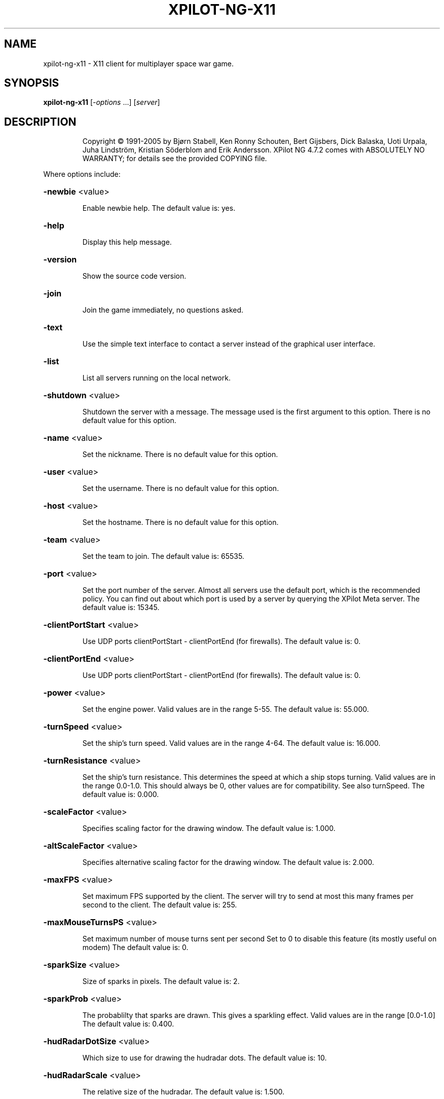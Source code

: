 .\" DO NOT MODIFY THIS FILE!  It was generated by help2man 1.36.
.TH XPILOT-NG-X11 "6" "August 2006" "xpilot.sourceforge.net" "Games"
.SH NAME
xpilot-ng-x11 \- X11 client for multiplayer space war game.
.SH SYNOPSIS
.B xpilot-ng-x11
[\fI-options \fR...] [\fIserver\fR]
.SH DESCRIPTION
.IP
Copyright © 1991\-2005 by Bjørn Stabell, Ken Ronny Schouten, Bert Gijsbers, Dick Balaska, Uoti Urpala, Juha Lindström, Kristian Söderblom and Erik Andersson.
XPilot NG 4.7.2 comes with ABSOLUTELY NO WARRANTY; for details see the
provided COPYING file.
.PP
Where options include:
.HP
\fB\-newbie\fR <value>
.IP
Enable newbie help.
The default value is: yes.
.HP
\fB\-help\fR
.IP
Display this help message.
.HP
\fB\-version\fR
.IP
Show the source code version.
.HP
\fB\-join\fR
.IP
Join the game immediately, no questions asked.
.HP
\fB\-text\fR
.IP
Use the simple text interface to contact a server
instead of the graphical user interface.
.HP
\fB\-list\fR
.IP
List all servers running on the local network.
.HP
\fB\-shutdown\fR <value>
.IP
Shutdown the server with a message.
The message used is the first argument to this option.
There is no default value for this option.
.HP
\fB\-name\fR <value>
.IP
Set the nickname.
There is no default value for this option.
.HP
\fB\-user\fR <value>
.IP
Set the username.
There is no default value for this option.
.HP
\fB\-host\fR <value>
.IP
Set the hostname.
There is no default value for this option.
.HP
\fB\-team\fR <value>
.IP
Set the team to join.
The default value is: 65535.
.HP
\fB\-port\fR <value>
.IP
Set the port number of the server.
Almost all servers use the default port, which is the recommended
policy.  You can find out about which port is used by a server by
querying the XPilot Meta server.
The default value is: 15345.
.HP
\fB\-clientPortStart\fR <value>
.IP
Use UDP ports clientPortStart \- clientPortEnd (for firewalls).
The default value is: 0.
.HP
\fB\-clientPortEnd\fR <value>
.IP
Use UDP ports clientPortStart \- clientPortEnd (for firewalls).
The default value is: 0.
.HP
\fB\-power\fR <value>
.IP
Set the engine power.
Valid values are in the range 5\-55.
The default value is: 55.000.
.HP
\fB\-turnSpeed\fR <value>
.IP
Set the ship's turn speed.
Valid values are in the range 4\-64.
The default value is: 16.000.
.HP
\fB\-turnResistance\fR <value>
.IP
Set the ship's turn resistance.
This determines the speed at which a ship stops turning.
Valid values are in the range 0.0\-1.0.
This should always be 0, other values are for compatibility.
See also turnSpeed.
The default value is: 0.000.
.HP
\fB\-scaleFactor\fR <value>
.IP
Specifies scaling factor for the drawing window.
The default value is: 1.000.
.HP
\fB\-altScaleFactor\fR <value>
.IP
Specifies alternative scaling factor for the drawing window.
The default value is: 2.000.
.HP
\fB\-maxFPS\fR <value>
.IP
Set maximum FPS supported by the client. The server will try to
send at most this many frames per second to the client.
The default value is: 255.
.HP
\fB\-maxMouseTurnsPS\fR <value>
.IP
Set maximum number of mouse turns sent per second
Set to 0 to disable this feature (its mostly useful on modem)
The default value is: 0.
.HP
\fB\-sparkSize\fR <value>
.IP
Size of sparks in pixels.
The default value is: 2.
.HP
\fB\-sparkProb\fR <value>
.IP
The probablilty that sparks are drawn.
This gives a sparkling effect.
Valid values are in the range [0.0\-1.0]
The default value is: 0.400.
.HP
\fB\-hudRadarDotSize\fR <value>
.IP
Which size to use for drawing the hudradar dots.
The default value is: 10.
.HP
\fB\-hudRadarScale\fR <value>
.IP
The relative size of the hudradar.
The default value is: 1.500.
.HP
\fB\-hudRadarLimit\fR <value>
.IP
Hudradar dots closer than this to your ship are not drawn.
A value of 1.0 means that the dots are not drawn for ships in
your active view area.
The default value is: 0.050.
.HP
\fB\-hudScale\fR <value>
.IP
How much larger than minimum size to draw the hud.
The default value is: 2.000.
.HP
\fB\-baseWarningType\fR <value>
.IP
Which type of base warning you prefer.
A value of 0 disables base warning.
A value of 1 draws a time meter on a base when a ship is appearing.
A value of 2 makes the base name flash when a ship is appearing.
A value of 3 combines the effects of values 1 and 2.
The default value is: 3.
.HP
\fB\-maxCharsInNames\fR <value>
.IP
Maximum number of characters to paint in names on game area.
The default value is: 16.
.HP
\fB\-slidingRadar\fR <value>
.IP
If the game is in edgewrap mode then the radar will keep your
position on the radar in the center and raw the rest of the radar
around it.  Note that this requires a fast graphics system.
The default value is: yes.
.HP
\fB\-dirPrediction\fR <value>
.IP
Client paints the wanted direction of your ship instead of what
the server sent you. Possible differences are corrected in
roundtrip time.
The default value is: no.
.HP
\fB\-showShipShapes\fR <value>
.IP
Should others' shipshapes be displayed or not.
The default value is: yes.
.HP
\fB\-showMyShipShape\fR <value>
.IP
Should your own shipshape be displayed or not.
The default value is: yes.
.HP
\fB\-showShipShapesHack\fR <value>
.IP
Should the ship shapes hack be displayed or not.
The default value is: no.
.HP
\fB\-showLivesByShip\fR <value>
.IP
Paint remaining lives next to ships.
The default value is: no.
.HP
\fB\-showMessages\fR <value>
.IP
Should game messages appear on screen.
The default value is: yes.
.HP
\fB\-showItems\fR <value>
.IP
Should owned items be displayed permanently on the HUD?
The default value is: yes.
.HP
\fB\-showItemsTime\fR <value>
.IP
If showItems is false, the time in seconds to display item
information on the HUD when it has changed.
The default value is: 5.000.
.HP
\fB\-filledWorld\fR <value>
.IP
Draws the walls solid, filled with one color,
unless overridden by texture.
Be warned that this option needs fast graphics.
The default value is: no.
.HP
\fB\-texturedWalls\fR <value>
.IP
Allows drawing polygon bitmaps specified by the (new\-style) map.
Be warned that this needs a reasonably fast graphics system.
The default value is: yes.
.HP
\fB\-protocolVersion\fR <value>
.IP
Which protocol version to prefer when joining servers.
There is no default value for this option.
.HP
\fB\-outlineWorld\fR <value>
.IP
Draws only the outline of all the wall blocks
on block based maps.
The default value is: no.
.HP
\fB\-showDecor\fR <value>
.IP
Should decorations be displayed on the screen and radar?
The default value is: yes.
.HP
\fB\-outlineDecor\fR <value>
.IP
Draws only the outline of the map decoration.
The default value is: no.
.HP
\fB\-filledDecor\fR <value>
.IP
Draws filled decorations.
The default value is: no.
.HP
\fB\-texturedDecor\fR <value>
.IP
Draws the map decoration filled with a texture pattern.
The default value is: no.
.HP
\fB\-clientRanker\fR <value>
.IP
Scan messages and make personal kill/death ranking.
The default value is: no.
.HP
\fB\-clockAMPM\fR <value>
.IP
Use AMPM format for clock display instead of 24 hour format.
The default value is: no.
.HP
\fB\-shotSize\fR <value>
.IP
The size of shots in pixels.
The default value is: 6.
.HP
\fB\-teamShotSize\fR <value>
.IP
The size of team shots in pixels.
Note that team shots are drawn in teamShotColor.
The default value is: 4.
.HP
\fB\-backgroundPointDist\fR <value>
.IP
The distance between points in the background measured in blocks.
These are drawn in empty map regions to keep feeling for which
direction the ship is moving to.
The default value is: 8.
.HP
\fB\-backgroundPointSize\fR <value>
.TP
Specifies the size of the background points.
0 means no points.
.IP
The default value is: 2.
.HP
\fB\-scoreObjectTime\fR <value>
.IP
How many seconds score objects remain visible on the map.
The default value is: 4.000.
.HP
\fB\-charsPerSecond\fR <value>
.IP
Rate at which messages appear on screen in characters per second.
The default value is: 100.
.HP
\fB\-maxMessages\fR <value>
.IP
The maximum number of messages to display at the same time.
The default value is: 8.
.HP
\fB\-messagesToStdout\fR <value>
.IP
Send messages to standard output.
0: Don't.
1: Only player messages.
2: Player and status messages.
The default value is: 0.
.HP
\fB\-maxLinesInHistory\fR <value>
.IP
Number of your messages saved in the 'history' of the talk window.
\&'history' is accessible with 'keyTalkCursorUp/Down'.
The default value is: 32.
.HP
\fB\-toggleShield\fR <value>
.IP
Are shields toggled by a keypress only?
The default value is: no.
.HP
\fB\-autoShield\fR <value>
.IP
Are shields lowered automatically for weapon fire?
The default value is: yes.
.HP
\fB\-fuelNotify\fR <value>
.IP
The limit when the HUD fuel bar will become visible.
The default value is: 500.000.
.HP
\fB\-fuelWarning\fR <value>
.IP
The limit when the HUD fuel bar will start flashing.
The default value is: 200.000.
.HP
\fB\-fuelCritical\fR <value>
.IP
The limit when the HUD fuel bar will flash faster.
The default value is: 100.000.
.HP
\fB\-speedFactHUD\fR <value>
.IP
How much to move HUD to indicate the current velocity.
The default value is: 0.000.
.HP
\fB\-speedFactPTR\fR <value>
.IP
Uses a red line to indicate the current velocity and direction.
The default value is: 0.000.
.HP
\fB\-showScoreDecimals\fR <value>
.IP
The number of decimals to use when displaying scores.
The default value is: 1.
.HP
\fB\-altPower\fR <value>
.IP
Set the ship's alternate engine power.
See also the keySwapSettings option.
The default value is: 55.000.
.HP
\fB\-altTurnSpeed\fR <value>
.IP
Set the ship's alternate turn speed.
See also the keySwapSettings option.
The default value is: 16.000.
.HP
\fB\-altTurnResistance\fR <value>
.IP
Set the ship's alternate turn resistance.
See also the keySwapSettings option.
The default value is: 0.000.
.HP
\fB\-markingLights\fR <value>
.IP
Should the fighters have marking lights, just like airplanes?
The default value is: no.
.HP
\fB\-modifierBank1\fR <value>
.IP
The default weapon modifier values for the first modifier bank.
There is no default value for this option.
.HP
\fB\-modifierBank2\fR <value>
.IP
The default weapon modifier values for the second modifier bank.
There is no default value for this option.
.HP
\fB\-modifierBank3\fR <value>
.IP
The default weapon modifier values for the third modifier bank.
There is no default value for this option.
.HP
\fB\-modifierBank4\fR <value>
.IP
The default weapon modifier values for the fourth modifier bank.
There is no default value for this option.
.HP
\fB\-shipShape\fR <value>
.TP
Define the ship shape to use.
Because the argument to this option
.IP
is rather large (up to 500 bytes) the recommended way to set
this option is in the .xpilotrc file in your home directory.
The exact format is defined in the file doc/README.SHIPS in the
XPilot distribution. Note that there is a nifty Unix tool called
editss for easy ship creation. There is XPShipEditor for Windows
and Ship Shaper for Java.  See the XPilot FAQ for details.
See also the "shipShapeFile" option below.
There is no default value for this option.
.HP
\fB\-shipShapeFile\fR <value>
.IP
An optional file where shipshapes can be stored.
If this resource is defined and it refers to an existing file
then shipshapes can be referenced to by their name.
For instance if you define shipShapeFile to be
/home/myself/.shipshapes and this file contains one or more
shipshapes then you can select the shipshape by starting xpilot as:
.IP
xpilot \fB\-shipShape\fR myshipshapename
.IP
Where "myshipshapename" should be the "name:" or "NM:" of
one of the shipshapes defined in /home/myself/.shipshapes.
Each shipshape definition should be defined on only one line,
where all characters up to the first left parenthesis don't matter.
The default value is: /usr/local/share/xpilot\-ng/shipshapes.txt.
.HP
\fB\-texturePath\fR <value>
.IP
Search path for texture files.
This is a list of one or more directories separated by colons.
The default value is: /usr/local/share/xpilot\-ng/textures/.
.HP
\fB\-clientRankFile\fR <value>
.IP
An optional file where clientside kill/death rank is stored.
There is no default value for this option.
.HP
\fB\-clientRankHTMLFile\fR <value>
.IP
An optional file where clientside kill/death rank is
published in HTML format.
There is no default value for this option.
.HP
\fB\-clientRankHTMLNOJSFile\fR <value>
.IP
An optional file where clientside kill/death rank is
published in HTML format, w/o JavaScript.
There is no default value for this option.
.HP
\fB\-soundFile\fR <value>
.IP
Specifies the sound file.
The default value is: /usr/local/share/xpilot\-ng/sound/sounds.txt.
.HP
\fB\-maxVolume\fR <value>
.IP
Specifies the volume to play sounds with (0\-100%%).
The default value is: 100.
.HP
\fB\-sound\fR <value>
.IP
Is sound enabled? (set to false to mute client).
The default value is: yes.
.HP
\fB\-fullColor\fR <value>
.IP
Whether to use a colors as close as possible to the specified ones
or use a few standard colors for everything. May require more
resources from your system.
The default value is: yes.
.HP
\fB\-texturedObjects\fR <value>
.IP
Whether to draw certain game objects with textures.
Be warned that this requires more graphics speed.
fullColor must be on for this to work.
You may also need to enable multibuffering or double\-buffering.
The default value is: yes.
.HP
\fB\-geometry\fR <value>
.IP
Set the window size and position in standard X geometry format.
The maximum allowed window size is 1922x1440.
The default value is: 1024x768.
.HP
\fB\-display\fR <value>
.IP
Set the X display.
There is no default value for this option.
.HP
\fB\-keyboard\fR <value>
.IP
Set the X keyboard input if you want keyboard input from
another display.  The default is to use the keyboard input from
the X display.
There is no default value for this option.
.HP
\fB\-visual\fR <value>
.IP
Specify which visual to use for allocating colors.
To get a listing of all possible visuals on your dislay
set the argument for this option to list.
There is no default value for this option.
.HP
\fB\-colorSwitch\fR <value>
.IP
Use color buffering or not.
Usually color buffering is faster, especially on 8\-bit
PseudoColor displays.
The default value is: yes.
.HP
\fB\-multibuffer\fR <value>
.IP
Use the X windows multibuffer extension if present.
The default value is: no.
.HP
\fB\-ignoreWindowManager\fR <value>
.IP
Ignore the window manager when opening the top level player window.
This can be handy if you want to have your XPilot window on a
preferred position without window manager borders.
Also sometimes window managers may interfere when switching
colormaps. This option may prevent that.
The default value is: no.
.HP
\fB\-gameFont\fR <value>
.IP
The font used on the HUD and for most other text.
The default value is: \-*\-fixed\-bold\-*\-*\-\-13\-*\-*\-*\-c\-*\-iso8859\-1.
.HP
\fB\-scoreListFont\fR <value>
.IP
The font used on the score list.
This must be a non\-proportional font.
The default value is: \-*\-fixed\-bold\-*\-*\-\-13\-*\-*\-*\-c\-*\-iso8859\-1.
.HP
\fB\-buttonFont\fR <value>
.IP
The font used on all buttons.
The default value is: \-*\-fixed\-bold\-*\-*\-\-13\-*\-*\-*\-c\-*\-iso8859\-1.
.HP
\fB\-textFont\fR <value>
.IP
The font used in the help and about windows.
The default value is: \-*\-fixed\-bold\-*\-*\-\-13\-*\-*\-*\-c\-*\-iso8859\-1.
.HP
\fB\-talkFont\fR <value>
.IP
The font used in the talk window.
The default value is: \-*\-fixed\-bold\-*\-*\-\-15\-*\-*\-*\-c\-*\-iso8859\-1.
.HP
\fB\-motdFont\fR <value>
.IP
The font used in the MOTD window and key list window.
This must be a non\-proportional font.
The default value is: \-*\-fixed\-bold\-*\-*\-\-13\-*\-*\-*\-c\-*\-iso8859\-1.
.HP
\fB\-messageFont\fR <value>
.IP
The font used for drawing messages.
The default value is: \-*\-fixed\-bold\-*\-*\-\-13\-*\-*\-*\-c\-*\-iso8859\-1.
.HP
\fB\-showNastyShots\fR <value>
.IP
Use the Nasty Looking Shots instead of the round shots.
You will probably want to increase your shotSize if you use this.
The default value is: no.
.HP
\fB\-mouseAccelInClient\fR <value>
.IP
This option makes the client handle the mouse acceleration.
Options mouseAccelNum, mouseAccelDenom and mouseAccelThresh can
be used to fine tune the acceleration. The default values of these
three options give linear response to mouse movements.
The default value is: yes.
.HP
\fB\-mouseAccelNum\fR <value>
.IP
Mouse acceleration numerator.
The default value is: 0.
.HP
\fB\-mouseAccelDenom\fR <value>
.IP
Mouse acceleration denominator.
The default value is: 1.
.HP
\fB\-mouseAccelThresh\fR <value>
.IP
Mouse acceleration threshold.
The default value is: 0.
.HP
\fB\-hudColor\fR <value>
.IP
Which color number to use for drawing the HUD.
The default value is: 2.
.HP
\fB\-hudHLineColor\fR <value>
.IP
Which color number to use for drawing the horizontal lines
The default value is: 0.
.HP
\fB\-hudVLineColor\fR <value>
.IP
Which color number to use for drawing the vertical lines
in the HUD.
The default value is: 0.
.HP
\fB\-hudItemsColor\fR <value>
.IP
Which color number to use for drawing owned items on the HUD.
The default value is: 2.
.HP
\fB\-hudRadarEnemyColor\fR <value>
.IP
Which color number to use for drawing hudradar dots
that represent enemy ships.
The default value is: 3.
.HP
\fB\-hudRadarOtherColor\fR <value>
.IP
Which color number to use for drawing hudradar dots
that represent friendly ships or other objects.
The default value is: 2.
.HP
\fB\-hudLockColor\fR <value>
.IP
Which color number to use for drawing the lock on the HUD.
The default value is: 0.
.HP
\fB\-fuelGaugeColor\fR <value>
.IP
Which color number to use for drawing the fuel gauge.
The default value is: 0.
.HP
\fB\-dirPtrColor\fR <value>
.IP
Which color number to use for drawing the direction pointer hack.
The default value is: 0.
.HP
\fB\-messagesColor\fR <value>
.IP
Which color number to use for drawing messages.
The default value is: 12.
.HP
\fB\-oldMessagesColor\fR <value>
.IP
Which color number to use for drawing old messages.
The default value is: 13.
.HP
\fB\-msgScanBallColor\fR <value>
.IP
Which color number to use for drawing ball message warning.
The default value is: 3.
.HP
\fB\-msgScanSafeColor\fR <value>
.IP
Which color number to use for drawing safe message.
The default value is: 4.
.HP
\fB\-msgScanCoverColor\fR <value>
.IP
Which color number to use for drawing cover message.
The default value is: 2.
.HP
\fB\-msgScanPopColor\fR <value>
.IP
Which color number to use for drawing pop message.
The default value is: 11.
.HP
\fB\-fuelMeterColor\fR <value>
.IP
Which color number to use for drawing the fuel meter.
The default value is: 0.
.HP
\fB\-powerMeterColor\fR <value>
.IP
Which color number to use for drawing the power meter.
The default value is: 0.
.HP
\fB\-turnSpeedMeterColor\fR <value>
.IP
Which color number to use for drawing the turn speed meter.
The default value is: 0.
.HP
\fB\-packetSizeMeterColor\fR <value>
.IP
Which color number to use for drawing the packet size meter.
Each bar is equavalent to 1024 bytes, for a maximum of 4096 bytes.
The default value is: 0.
.HP
\fB\-packetLossMeterColor\fR <value>
.IP
Which color number to use for drawing the packet loss meter.
This gives the percentage of lost frames due to network failure.
The default value is: 3.
.HP
\fB\-packetDropMeterColor\fR <value>
.IP
Which color number to use for drawing the packet drop meter.
This gives the percentage of dropped frames due to display
slowness.
The default value is: 3.
.HP
\fB\-packetLagMeterColor\fR <value>
.IP
Which color number to use for drawing the packet lag meter.
This gives the amount of lag in frames over the past one second.
The default value is: 3.
.HP
\fB\-temporaryMeterColor\fR <value>
.IP
Which color number to use for drawing temporary meters.
The default value is: 3.
.HP
\fB\-meterBorderColor\fR <value>
.IP
Which color number to use for drawing borders of meters.
The default value is: 2.
.HP
\fB\-scoreObjectColor\fR <value>
.IP
Which color number to use for drawing score objects.
The default value is: 4.
.HP
\fB\-wallRadarColor\fR <value>
.IP
Which color number to use for drawing walls on the radar.
Valid values all even numbers smaller than maxColors.
The default value is: 2.
.HP
\fB\-decorRadarColor\fR <value>
.IP
Which color number to use for drawing decorations on the radar.
Valid values are all even numbers smaller than maxColors.
The default value is: 6.
.HP
\fB\-targetRadarColor\fR <value>
.IP
Which color number to use for drawing targets on the radar.
Valid values are all even numbers smaller than maxColors.
The default value is: 4.
.HP
\fB\-clockColor\fR <value>
.IP
Which color number to use for drawing the clock.
The clock is displayed in the top right of the score window.
The default value is: 1.
.HP
\fB\-scoreColor\fR <value>
.IP
Which color number to use for drawing score list entries.
The default value is: 1.
.HP
\fB\-scoreSelfColor\fR <value>
.IP
Which color number to use for drawing your own score.
The default value is: 3.
.HP
\fB\-scoreInactiveColor\fR <value>
.IP
Which color number to use for drawing inactive players's scores.
The default value is: 12.
.HP
\fB\-scoreInactiveSelfColor\fR <value>
.IP
Which color number to use for drawing your score when inactive.
The default value is: 12.
.HP
\fB\-scoreOwnTeamColor\fR <value>
.IP
Which color number to use for drawing your own team score.
The default value is: 4.
.HP
\fB\-scoreEnemyTeamColor\fR <value>
.IP
Which color number to use for drawing enemy team score.
The default value is: 11.
.HP
\fB\-baseNameColor\fR <value>
.IP
Which color number to use for drawing names of bases
(unless drawn in one of the life colors).
The default value is: 2.
.HP
\fB\-backgroundPointColor\fR <value>
.IP
Which color number to use for drawing background points.
The default value is: 2.
.HP
\fB\-fuelColor\fR <value>
.IP
Which color number to use for drawing fuel stations.
The default value is: 3.
.HP
\fB\-visibilityBorderColor\fR <value>
.IP
Which color number to use for drawing the visibility border.
The default value is: 2.
.HP
\fB\-teamShotColor\fR <value>
.IP
Which color number to use for drawing harmless shots.
The default value is: 2.
.HP
\fB\-ballColor\fR <value>
.IP
Which color number to use for drawing balls.
The default value is: 1.
.HP
\fB\-connColor\fR <value>
.IP
Which color number to use for drawing connectors.
The default value is: 2.
.HP
\fB\-zeroLivesColor\fR <value>
.IP
Which color to associate with ships with zero lives left.
This can be used to paint for example ship and base names.
The default value is: 5.
.HP
\fB\-oneLifeColor\fR <value>
.IP
Which color to associate with ships with one life left.
This can be used to paint for example ship and base names.
The default value is: 11.
.HP
\fB\-twoLivesColor\fR <value>
.IP
Which color to associate with ships with two lives left.
This can be used to paint for example ship and base names.
The default value is: 4.
.HP
\fB\-manyLivesColor\fR <value>
.IP
Which color to associate with ships with more than two lives left.
This can be used to paint for example ship and base names.
The default value is: 0.
.HP
\fB\-selfLWColor\fR <value>
.IP
Which color to use to paint your ship in when on last life.
Original color for this is red.
The default value is: 3.
.HP
\fB\-enemyLWColor\fR <value>
.IP
Which color to use to paint enemy ships in when on last life.
Original color for this is red.
The default value is: 3.
.HP
\fB\-teamLWColor\fR <value>
.IP
Which color to use to paint teammate ships in when on last life.
Original color for this is green.
The default value is: 2.
.HP
\fB\-shipNameColor\fR <value>
.IP
Which color number to use for drawing names of ships
(unless drawn in one of the life colors).
The default value is: 2.
.HP
\fB\-mineNameColor\fR <value>
.IP
Which color number to use for drawing names of mines.
The default value is: 2.
.HP
\fB\-teamShipColor\fR <value>
.IP
Which color number to use for drawing your teammates.
The default value is: 2.
.HP
\fB\-team0Color\fR <value>
.IP
Which color number to use for drawing team 0 objects.
The default value is: 0.
.HP
\fB\-team1Color\fR <value>
.IP
Which color number to use for drawing team 1 objects.
The default value is: 0.
.HP
\fB\-team2Color\fR <value>
.IP
Which color number to use for drawing team 2 objects.
The default value is: 0.
.HP
\fB\-team3Color\fR <value>
.IP
Which color number to use for drawing team 3 objects.
The default value is: 0.
.HP
\fB\-team4Color\fR <value>
.IP
Which color number to use for drawing team 4 objects.
The default value is: 0.
.HP
\fB\-team5Color\fR <value>
.IP
Which color number to use for drawing team 5 objects.
The default value is: 0.
.HP
\fB\-team6Color\fR <value>
.IP
Which color number to use for drawing team 6 objects.
The default value is: 0.
.HP
\fB\-team7Color\fR <value>
.IP
Which color number to use for drawing team 7 objects.
The default value is: 0.
.HP
\fB\-team8Color\fR <value>
.IP
Which color number to use for drawing team 8 objects.
The default value is: 0.
.HP
\fB\-team9Color\fR <value>
.IP
Which color number to use for drawing team 9 objects.
The default value is: 0.
.HP
\fB\-msg1\fR <value>
.IP
Talkmessage 1.
The default value is: #t:***    BALL! Our ball is gone! Save it!   ***.
.HP
\fB\-msg2\fR <value>
.IP
Talkmessage 2.
The default value is: #t:*** SAFE! Our ball is safe. ***.
.HP
\fB\-msg3\fR <value>
.IP
Talkmessage 3.
The default value is: #t:*** COVER! The enemy ball is approaching our base. ***.
.HP
\fB\-msg4\fR <value>
.IP
Talkmessage 4.
The default value is: #t:*** POP! The enemy ball is back at the enemy base. ***.
.HP
\fB\-msg5\fR <value>
.IP
Talkmessage 5.
The default value is: #=[#t|2|/team 4|/team 2].
.HP
\fB\-msg6\fR <value>
.IP
Talkmessage 6.
There is no default value for this option.
.HP
\fB\-msg7\fR <value>
.IP
Talkmessage 7.
There is no default value for this option.
.HP
\fB\-msg8\fR <value>
.IP
Talkmessage 8.
There is no default value for this option.
.HP
\fB\-msg9\fR <value>
.IP
Talkmessage 9.
There is no default value for this option.
.HP
\fB\-msg10\fR <value>
.IP
Talkmessage 10.
There is no default value for this option.
.HP
\fB\-msg11\fR <value>
.IP
Talkmessage 11.
There is no default value for this option.
.HP
\fB\-msg12\fR <value>
.IP
Talkmessage 12.
There is no default value for this option.
.HP
\fB\-msg13\fR <value>
.IP
Talkmessage 13.
There is no default value for this option.
.HP
\fB\-msg14\fR <value>
.IP
Talkmessage 14.
There is no default value for this option.
.HP
\fB\-msg15\fR <value>
.IP
Talkmessage 15.
There is no default value for this option.
.HP
\fB\-msg16\fR <value>
.IP
Talkmessage 16.
There is no default value for this option.
.HP
\fB\-msg17\fR <value>
.IP
Talkmessage 17.
There is no default value for this option.
.HP
\fB\-msg18\fR <value>
.IP
Talkmessage 18.
There is no default value for this option.
.HP
\fB\-msg19\fR <value>
.IP
Talkmessage 19.
There is no default value for this option.
.HP
\fB\-msg20\fR <value>
.IP
Talkmessage 20.
There is no default value for this option.
.HP
\fB\-keyTurnLeft\fR <value>
.IP
Turn left (anti\-clockwise).
The default key is: a.
.HP
\fB\-keyTurnRight\fR <value>
.IP
Turn right (clockwise).
The default key is: s.
.HP
\fB\-keyThrust\fR <value>
.IP
Thrust.
The default keys are: Shift_R Shift_L.
.HP
\fB\-keyShield\fR <value>
.IP
Raise or toggle the shield.
The default key is: space.
.HP
\fB\-keyFireShot\fR <value>
.IP
Fire shot.
Note that shields must be down to fire.
The default keys are: Return Linefeed.
.HP
\fB\-keyFireMissile\fR <value>
.IP
Fire smart missile.
The default key is: backslash.
.HP
\fB\-keyFireTorpedo\fR <value>
.IP
Fire unguided torpedo.
The default key is: quoteright.
.HP
\fB\-keyFireHeat\fR <value>
.IP
Fire heatseeking missile.
The default key is: semicolon.
.HP
\fB\-keyFireLaser\fR <value>
.IP
Activate laser beam.
The default key is: slash.
.HP
\fB\-keyDropMine\fR <value>
.IP
Drop a stationary mine.
The default key is: Tab.
.HP
\fB\-keyDetachMine\fR <value>
.IP
Detach a moving mine.
The default key is: bracketright.
.HP
\fB\-keyDetonateMines\fR <value>
.IP
Detonate the closest mine you have dropped or thrown.
The default key is: equal.
.HP
\fB\-keyLockClose\fR <value>
.IP
Lock on closest player.
The default key is: Up.
.HP
\fB\-keyLockNextClose\fR <value>
.IP
Lock on next closest player.
The default key is: Down.
.HP
\fB\-keyLockNext\fR <value>
.IP
Lock on next player.
The default keys are: Next Right.
.HP
\fB\-keyLockPrev\fR <value>
.IP
Lock on previous player.
The default keys are: Prior Right.
.HP
\fB\-keyRefuel\fR <value>
.IP
Refuel.
The default keys are: f Control_L Control_R.
.HP
\fB\-keyRepair\fR <value>
.IP
Repair target.
The default key is: f.
.HP
\fB\-keyCloak\fR <value>
.IP
Toggle cloakdevice.
The default keys are: Delete BackSpace.
.HP
\fB\-keyEcm\fR <value>
.IP
Use ECM.
The default key is: bracketleft.
.HP
\fB\-keySelfDestruct\fR <value>
.IP
Toggle self destruct.
The default key is: End.
.HP
\fB\-keyIdMode\fR <value>
.IP
Toggle User mode (show real names).
The default key is: u.
.HP
\fB\-keyPause\fR <value>
.IP
Toggle pause mode.
When the ship is stationary on its homebase.
The default key is: Pause.
.HP
\fB\-keySwapSettings\fR <value>
.IP
Swap to alternate control settings.
These are the power, turn speed and turn resistance settings.
There is no default value for this option.
.HP
\fB\-keySwapScaleFactor\fR <value>
.IP
Swap scalefactor settings.
There is no default value for this option.
.HP
\fB\-keyChangeHome\fR <value>
.IP
Change home base.
When the ship is close to a suitable base.
The default keys are: Home h.
.HP
\fB\-keyConnector\fR <value>
.IP
Connect to a ball.
The default keys are: f Control_L Control_R.
.HP
\fB\-keyDropBall\fR <value>
.IP
Drop a ball.
The default key is: d.
.HP
\fB\-keyTankNext\fR <value>
.IP
Use the next tank.
The default key is: e.
.HP
\fB\-keyTankPrev\fR <value>
.IP
Use the the previous tank.
The default key is: w.
.HP
\fB\-keyTankDetach\fR <value>
.IP
Detach the current tank.
The default key is: r.
.HP
\fB\-keyIncreasePower\fR <value>
.IP
Increase engine power.
The default key is: KP_Multiply.
.HP
\fB\-keyDecreasePower\fR <value>
.IP
Decrease engine power.
The default key is: KP_Divide.
.HP
\fB\-keyIncreaseTurnspeed\fR <value>
.IP
Increase turnspeed.
The default key is: KP_Add.
.HP
\fB\-keyDecreaseTurnspeed\fR <value>
.IP
Decrease turnspeed.
The default key is: KP_Subtract.
.HP
\fB\-keyTransporter\fR <value>
.IP
Use transporter to steal an item.
The default key is: t.
.HP
\fB\-keyDeflector\fR <value>
.IP
Toggle deflector.
The default key is: o.
.HP
\fB\-keyHyperJump\fR <value>
.IP
Teleport.
The default key is: q.
.HP
\fB\-keyPhasing\fR <value>
.IP
Use phasing device.
The default key is: p.
.HP
\fB\-keyTalk\fR <value>
.IP
Toggle talk window.
The default key is: m.
.HP
\fB\-keyToggleNuclear\fR <value>
.IP
Toggle nuclear weapon modifier.
The default key is: n.
.HP
\fB\-keyToggleCluster\fR <value>
.IP
Toggle cluster weapon modifier.
The default key is: c.
.HP
\fB\-keyToggleImplosion\fR <value>
.IP
Toggle implosion weapon modifier.
The default key is: i.
.HP
\fB\-keyToggleVelocity\fR <value>
.IP
Toggle explosion velocity weapon modifier.
The default key is: v.
.HP
\fB\-keyToggleMini\fR <value>
.IP
Toggle mini weapon modifier.
The default key is: x.
.HP
\fB\-keyToggleSpread\fR <value>
.IP
Toggle spread weapon modifier.
The default key is: z.
.HP
\fB\-keyTogglePower\fR <value>
.IP
Toggle power weapon modifier.
The default key is: b.
.HP
\fB\-keyToggleCompass\fR <value>
.IP
Toggle HUD/radar compass lock.
The default key is: KP_7.
.HP
\fB\-keyToggleAutoPilot\fR <value>
.IP
Toggle automatic pilot mode.
The default key is: h.
.HP
\fB\-keyToggleLaser\fR <value>
.IP
Toggle laser modifier.
The default key is: l.
.HP
\fB\-keyEmergencyThrust\fR <value>
.IP
Pull emergency thrust handle.
The default key is: j.
.HP
\fB\-keyEmergencyShield\fR <value>
.IP
Toggle emergency shield power.
The default key is: Caps_Lock.
.HP
\fB\-keyTractorBeam\fR <value>
.IP
Use tractor beam in attract mode.
The default key is: comma.
.HP
\fB\-keyPressorBeam\fR <value>
.IP
Use tractor beam in repulse mode.
The default key is: period.
.HP
\fB\-keyClearModifiers\fR <value>
.IP
Clear current weapon modifiers.
The default key is: k.
.HP
\fB\-keyLoadModifiers1\fR <value>
.IP
Load the weapon modifiers from bank 1.
The default key is: 1.
.HP
\fB\-keyLoadModifiers2\fR <value>
.IP
Load the weapon modifiers from bank 2.
The default key is: 2.
.HP
\fB\-keyLoadModifiers3\fR <value>
.IP
Load the weapon modifiers from bank 3.
The default key is: 3.
.HP
\fB\-keyLoadModifiers4\fR <value>
.IP
Load the weapon modifiers from bank 4.
The default key is: 4.
.HP
\fB\-keyToggleOwnedItems\fR <value>
.IP
Toggle list of owned items on HUD.
The default key is: KP_8.
.HP
\fB\-keyToggleMessages\fR <value>
.IP
Toggle showing of messages.
The default key is: KP_9.
.HP
\fB\-keyReprogram\fR <value>
.IP
Reprogram modifier or lock bank.
The default key is: quoteleft.
.HP
\fB\-keyLoadLock1\fR <value>
.IP
Load player lock from bank 1.
The default key is: 5.
.HP
\fB\-keyLoadLock2\fR <value>
.IP
Load player lock from bank 2.
The default key is: 6.
.HP
\fB\-keyLoadLock3\fR <value>
.IP
Load player lock from bank 3.
The default key is: 7.
.HP
\fB\-keyLoadLock4\fR <value>
.IP
Load player lock from bank 4.
The default key is: 8.
.HP
\fB\-keyToggleRecord\fR <value>
.IP
Toggle recording of session (see recordFile).
The default key is: KP_5.
.HP
\fB\-keyToggleSound\fR <value>
.IP
Toggle sound. Changes value of option 'sound'.
There is no default value for this option.
.HP
\fB\-keyToggleRadarScore\fR <value>
.IP
Toggles the radar and score windows on and off.
The default key is: F11.
.HP
\fB\-keyToggleFullScreen\fR <value>
.IP
Toggles between fullscreen mode and window mode.
The default key is: F11.
.HP
\fB\-keySelectItem\fR <value>
.IP
Select an item to lose.
The default keys are: KP_0 KP_Insert.
.HP
\fB\-keyLoseItem\fR <value>
.IP
Lose the selected item.
The default keys are: KP_Delete KP_Decimal.
.HP
\fB\-keyPrintMessagesStdout\fR <value>
.IP
Print the current messages to stdout.
The default key is: Print.
.HP
\fB\-keyTalkCursorLeft\fR <value>
.IP
Move Cursor to the left in the talk window.
The default key is: Left.
.HP
\fB\-keyTalkCursorRight\fR <value>
.IP
Move Cursor to the right in the talk window.
The default key is: Right.
.HP
\fB\-keyTalkCursorUp\fR <value>
.IP
Browsing in the history of the talk window.
The default key is: Up.
.HP
\fB\-keyTalkCursorDown\fR <value>
.IP
Browsing in the history of the talk window.
The default key is: Down.
.HP
\fB\-keyPointerControl\fR <value>
.IP
Toggle pointer control.
The default key is: KP_Enter.
.HP
\fB\-keyExit\fR <value>
.IP
Generic exit key.
Used for example to exit mouse mode or quit the client.
The default key is: Escape.
.HP
\fB\-keyYes\fR <value>
.IP
Positive reply key.
Used to reply 'yes' to client questions.
The default key is: y.
.HP
\fB\-keyNo\fR <value>
.IP
Negative reply key.
Used to reply 'no' to client questions.
The default key is: n.
.HP
\fB\-keySendMsg1\fR <value>
.IP
Sends the talkmessage stored in msg1.
The default key is: F1.
.HP
\fB\-keySendMsg2\fR <value>
.IP
Sends the talkmessage stored in msg2.
The default key is: F2.
.HP
\fB\-keySendMsg3\fR <value>
.IP
Sends the talkmessage stored in msg3.
The default key is: F3.
.HP
\fB\-keySendMsg4\fR <value>
.IP
Sends the talkmessage stored in msg4.
The default key is: F4.
.HP
\fB\-keySendMsg5\fR <value>
.IP
Sends the talkmessage stored in msg5.
The default key is: F5.
.HP
\fB\-keySendMsg6\fR <value>
.IP
Sends the talkmessage stored in msg6.
The default key is: F6.
.HP
\fB\-keySendMsg7\fR <value>
.IP
Sends the talkmessage stored in msg7.
The default key is: F7.
.HP
\fB\-keySendMsg8\fR <value>
.IP
Sends the talkmessage stored in msg8.
The default key is: F8.
.HP
\fB\-keySendMsg9\fR <value>
.IP
Sends the talkmessage stored in msg9.
The default key is: F9.
.HP
\fB\-keySendMsg10\fR <value>
.IP
Sends the talkmessage stored in msg10.
The default key is: F10.
.HP
\fB\-keySendMsg11\fR <value>
.IP
Sends the talkmessage stored in msg11.
There is no default value for this option.
.HP
\fB\-keySendMsg12\fR <value>
.IP
Sends the talkmessage stored in msg12.
There is no default value for this option.
.HP
\fB\-keySendMsg13\fR <value>
.IP
Sends the talkmessage stored in msg13.
There is no default value for this option.
.HP
\fB\-keySendMsg14\fR <value>
.IP
Sends the talkmessage stored in msg14.
There is no default value for this option.
.HP
\fB\-keySendMsg15\fR <value>
.IP
Sends the talkmessage stored in msg15.
There is no default value for this option.
.HP
\fB\-keySendMsg16\fR <value>
.IP
Sends the talkmessage stored in msg16.
There is no default value for this option.
.HP
\fB\-keySendMsg17\fR <value>
.IP
Sends the talkmessage stored in msg17.
There is no default value for this option.
.HP
\fB\-keySendMsg18\fR <value>
.IP
Sends the talkmessage stored in msg18.
There is no default value for this option.
.HP
\fB\-keySendMsg19\fR <value>
.IP
Sends the talkmessage stored in msg19.
There is no default value for this option.
.HP
\fB\-keySendMsg20\fR <value>
.IP
Sends the talkmessage stored in msg20.
There is no default value for this option.
.HP
\fB\-pointerButton1\fR <value>
.IP
The keys to activate when pressing the first mouse button.
The default value is: keyFireShot.
.HP
\fB\-pointerButton2\fR <value>
.IP
The keys to activate when pressing the second mouse button.
The default value is: keyThrust.
.HP
\fB\-pointerButton3\fR <value>
.IP
The keys to activate when pressing the third mouse button.
The default value is: keyThrust.
.HP
\fB\-pointerButton4\fR <value>
.IP
The keys to activate when pressing the fourth mouse button.
There is no default value for this option.
.HP
\fB\-pointerButton5\fR <value>
.IP
The keys to activate when pressing the fifth mouse button.
There is no default value for this option.
.HP
\fB\-recordFile\fR <value>
.IP
An optional file where a recording of a game can be made.
If this file is undefined then recording isn't possible.
There is no default value for this option.
.HP
\fB\-maxColors\fR <value>
.IP
The number of colors to use.
Use value 16. Other values are not actively supported.
The default value is: 16.
.HP
\fB\-color0\fR <value>
.IP
The color value for the first color.
The default value is: #000000.
.HP
\fB\-color1\fR <value>
.IP
The color value for the second color.
The default value is: #FFFFFF.
.HP
\fB\-color2\fR <value>
.IP
The color value for the third color.
The default value is: #4E7CFF.
.HP
\fB\-color3\fR <value>
.IP
The color value for the fourth color.
The default value is: #FF3A27.
.HP
\fB\-color4\fR <value>
.IP
The color value for the fifth color.
The default value is: #33BB44.
.HP
\fB\-color5\fR <value>
.IP
The color value for the sixth color.
The default value is: #992200.
.HP
\fB\-color6\fR <value>
.IP
The color value for the seventh color.
The default value is: #BB7700.
.HP
\fB\-color7\fR <value>
.IP
The color value for the eighth color.
The default value is: #EE9900.
.HP
\fB\-color8\fR <value>
.IP
The color value for the ninth color.
The default value is: #002299.
.HP
\fB\-color9\fR <value>
.IP
The color value for the tenth color.
The default value is: #CC4400.
.HP
\fB\-color10\fR <value>
.IP
The color value for the eleventh color.
The default value is: #DD8800.
.HP
\fB\-color11\fR <value>
.IP
The color value for the twelfth color.
The default value is: #FFBB11.
.HP
\fB\-color12\fR <value>
.IP
The color value for the thirteenth color.
The default value is: #9F9F9F.
.HP
\fB\-color13\fR <value>
.IP
The color value for the fourteenth color.
The default value is: #5F5F5F.
.HP
\fB\-color14\fR <value>
.IP
The color value for the fifteenth color.
The default value is: #DFDFDF.
.HP
\fB\-color15\fR <value>
.IP
The color value for the sixteenth color.
The default value is: #202020.
.HP
\fB\-sparkColors\fR <value>
.IP
Which color numbers to use for spark and debris particles.
The default value is: 5,6,7,3.
.HP
\fB\-wallColor\fR <value>
.IP
Which color number to use for drawing walls.
The default value is: 2.
.HP
\fB\-decorColor\fR <value>
.IP
Which color number to use for drawing decorations.
The default value is: 6.
.HP
\fB\-windowColor\fR <value>
.IP
Which color number to use for drawing windows.
The default value is: 8.
.HP
\fB\-buttonColor\fR <value>
.IP
Which color number to use for drawing buttons.
The default value is: 2.
.HP
\fB\-borderColor\fR <value>
.IP
Which color number to use for drawing borders.
The default value is: 1.
.PP
Most of these options can also be set in the .xpilotrc file
in your home directory.
Each key option may have multiple keys bound to it and
one key may be used by multiple key options.
If no server is specified on the command line, xpilot will
display a welcome screen where you can select a server.
.IP
XPilot NG 4.7.2 comes with ABSOLUTELY NO WARRANTY; for details see the
provided COPYING file.
.PP
xpilot\-ng\-x11 4.7.2
